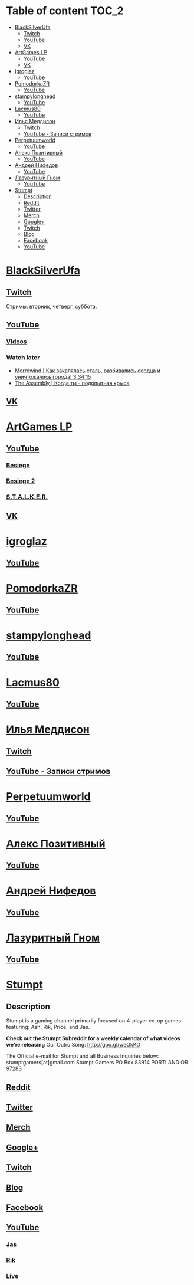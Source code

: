 * Table of content :TOC_2:
 - [[#blacksilverufa][BlackSilverUfa]]
   - [[#twitch][Twitch]]
   - [[#youtube][YouTube]]
   - [[#vk][VK]]
 - [[#artgames-lp][ArtGames LP]]
   - [[#youtube-1][YouTube]]
   - [[#vk-1][VK]]
 - [[#igroglaz][igroglaz]]
   - [[#youtube-2][YouTube]]
 - [[#pomodorkazr][PomodorkaZR]]
   - [[#youtube-3][YouTube]]
 - [[#stampylonghead][stampylonghead]]
   - [[#youtube-4][YouTube]]
 - [[#lacmus80][Lacmus80]]
   - [[#youtube-5][YouTube]]
 - [[#Илья-Меддисон][Илья Меддисон]]
   - [[#twitch-1][Twitch]]
   - [[#youtube---Записи-стримов][YouTube - Записи стримов]]
 - [[#perpetuumworld][Perpetuumworld]]
   - [[#youtube-6][YouTube]]
 - [[#Алекс-Позитивный][Алекс Позитивный]]
   - [[#youtube-7][YouTube]]
 - [[#Андрей-Нифедов][Андрей Нифедов]]
   - [[#youtube-8][YouTube]]
 - [[#Лазуритный-Гном][Лазуритный Гном]]
   - [[#youtube-9][YouTube]]
 - [[#stumpt][Stumpt]]
   - [[#description][Description]]
   - [[#reddit][Reddit]]
   - [[#twitter][Twitter]]
   - [[#merch][Merch]]
   - [[#google][Google+]]
   - [[#twitch-2][Twitch]]
   - [[#blog][Blog]]
   - [[#facebook][Facebook]]
   - [[#youtube-10][YouTube]]

* [[https://www.youtube.com/user/BlackSilverUfa][BlackSilverUfa]]

** [[https://www.twitch.tv/blackufa_twitch][Twitch]]

Стримы: вторник, четверг, суббота.

** [[https://www.youtube.com/user/BlackSilverUfa][YouTube]]

*** [[https://www.youtube.com/user/BlackSilverUfa/videos][Videos]]

*** Watch later

- [[https://www.youtube.com/watch?v=GApKHWo_Cuc&t=1013s][Morrowind | Как закалялась сталь, разбивались сердца и уничтожались города! 3:34:15]]
- [[https://www.youtube.com/watch?v=isOUIM5h0Tc][The Assembly | Когда ты - подопытная крыса]]

** [[https://vk.com/official_group_by_blacksilver][VK]]

* [[https://www.youtube.com/c/artgameslp][ArtGames LP]]

** [[https://www.youtube.com/c/artgameslp][YouTube]]
*** [[https://www.youtube.com/playlist?list=PLl7XCgA0alaf_laa9kJk4dB6bjZ8OouIm][Besiege]]
*** [[https://www.youtube.com/playlist?list=PLl7XCgA0aladsKOUP4swTqmVaBfbd277b][Besiege 2]]
*** [[https://www.youtube.com/playlist?list=PLl7XCgA0aladBFp5WGquN-KXALW5hWmlG][S.T.A.L.K.E.R.]]
** [[https://vk.com/artgamesofficial][VK]]

* [[http://www.youtube.com/channel/UCZBLx7kAi8QEO4b8upidvAA][igroglaz]]

** [[http://www.youtube.com/channel/UCZBLx7kAi8QEO4b8upidvAA][YouTube]]

* [[http://www.youtube.com/channel/UCnKH40D-gBg-gJ_DAgx1N2A][PomodorkaZR]]

** [[http://www.youtube.com/channel/UCnKH40D-gBg-gJ_DAgx1N2A][YouTube]]

* [[https://www.youtube.com/user/stampylonghead][stampylonghead]]

** [[https://www.youtube.com/user/stampylonghead][YouTube]]

* [[https://www.youtube.com/user/Lacmus80][Lacmus80]]

** [[https://www.youtube.com/user/Lacmus80][YouTube]]

* [[https://www.youtube.com/user/madgostream][Илья Меддисон]]

** [[https://www.twitch.tv/etozhemad][Twitch]]
** [[https://www.youtube.com/user/madgostream/videos][YouTube - Записи стримов]]

* [[https://www.youtube.com/user/perpetuumworld/][Perpetuumworld]]

** [[https://www.youtube.com/user/perpetuumworld/videos][YouTube]]

* [[https://www.youtube.com/user/SuperAlexworld/][Алекс Позитивный]]

** [[https://www.youtube.com/user/SuperAlexworld/videos][YouTube]]

* [[https://www.youtube.com/user/MicroPrikol][Андрей Нифедов]]

** [[https://www.youtube.com/user/MicroPrikol][YouTube]]

* [[https://www.youtube.com/user/MicroPrikol][Лазуритный Гном]]

** [[https://www.youtube.com/user/MicroPrikol][YouTube]]

* [[https://www.youtube.com/user/stumptgamers][Stumpt]]

** Description

Stumpt is a gaming channel primarily focused on 4-player co-op games featuring:
Ash, Rik, Price, and Jas.

**Check out the Stumpt Subreddit for a weekly calendar
of what videos we're releasing** Our Outro Song: http://goo.gl/weQkKO

 The Official e-mail for Stumpt and all Business Inquiries below:
stumptgamers[at]gmail.com Stumpt Gamers PO Box 83914 PORTLAND OR 97283

** [[http://www.reddit.com/r/stumpt][Reddit]]

** [[https://twitter.com/Stumptgames][Twitter]]

** [[http://stum.pt/StumptShirt][Merch]]

** [[https://plus.google.com/u/0/103977036850077509539][Google+]]

** [[http://www.twitch.tv/stumptgamers][Twitch]]

** [[http://www.stumptgamers.com/][Blog]]

** [[https://www.facebook.com/StumptGamers][Facebook]]

** [[https://www.youtube.com/user/stumptgamers][YouTube]]

*** [[https://www.youtube.com/user/wichilea][Jas]]

*** [[https://www.youtube.com/channel/UCX8sAJmvoXNPFDO2Ohe9e-w][Rik]]

*** [[https://www.youtube.com/channel/UClm-Y5AE_MMFVpOoMbBIH1A][Live]]
